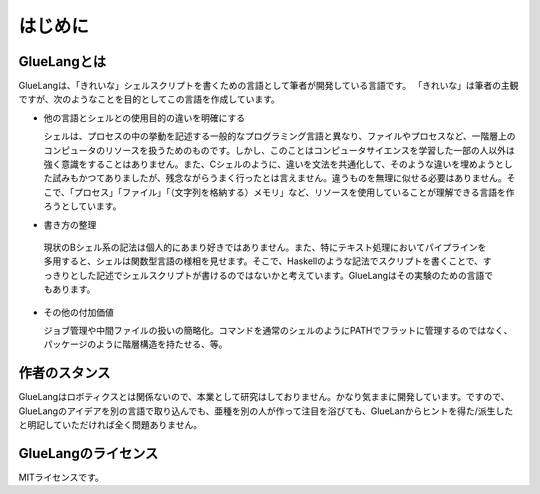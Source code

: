 ==================================
はじめに
==================================

GlueLangとは
==================================

GlueLangは、「きれいな」シェルスクリプトを書くための言語として筆者が開発している言語です。
「きれいな」は筆者の主観ですが、次のようなことを目的としてこの言語を作成しています。

* 他の言語とシェルとの使用目的の違いを明確にする

  シェルは、プロセスの中の挙動を記述する一般的なプログラミング言語と異なり、ファイルやプロセスなど、一階層上のコンピュータのリソースを扱うためのものです。しかし、このことはコンピュータサイエンスを学習した一部の人以外は強く意識をすることはありません。また、Cシェルのように、違いを文法を共通化して、そのような違いを埋めようとした試みもかつてありましたが、残念ながらうまく行ったとは言えません。違うものを無理に似せる必要はありません。そこで、「プロセス」「ファイル」「（文字列を格納する）メモリ」など、リソースを使用していることが理解できる言語を作ろうとしています。

* 書き方の整理

 現状のBシェル系の記法は個人的にあまり好きではありません。また、特にテキスト処理においてパイプラインを多用すると、シェルは関数型言語の様相を見せます。そこで、Haskellのような記法でスクリプトを書くことで、すっきりとした記述でシェルスクリプトが書けるのではないかと考えています。GlueLangはその実験のための言語でもあります。

* その他の付加価値

  ジョブ管理や中間ファイルの扱いの簡略化。コマンドを通常のシェルのようにPATHでフラットに管理するのではなく、パッケージのように階層構造を持たせる、等。


作者のスタンス
==================================

GlueLangはロボティクスとは関係ないので、本業として研究はしておりません。かなり気ままに開発しています。ですので、GlueLangのアイデアを別の言語で取り込んでも、亜種を別の人が作って注目を浴びても、GlueLanからヒントを得た/派生したと明記していただければ全く問題ありません。


GlueLangのライセンス
==================================

MITライセンスです。
